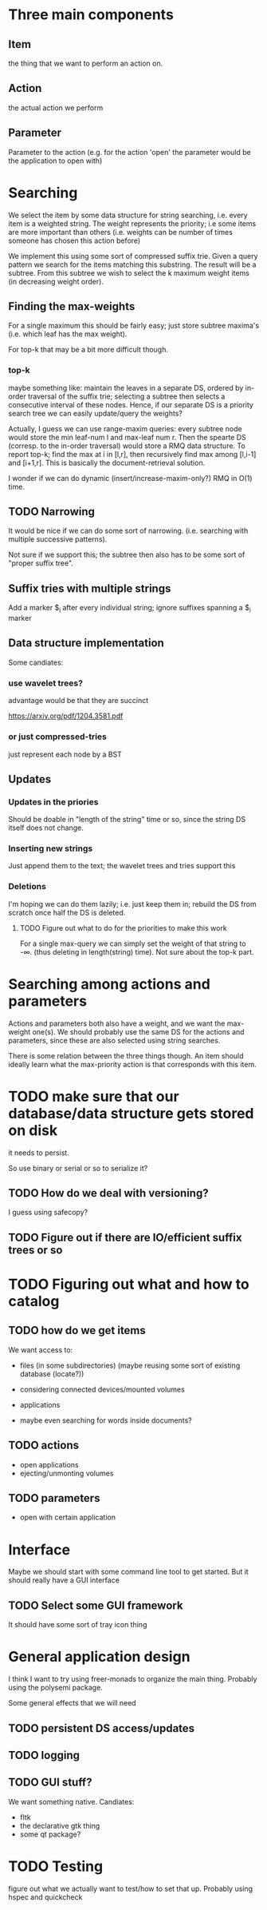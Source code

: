 #+STARTUP: showeverything


* Three main components
** Item
the thing that we want to perform an action on.


** Action
the actual action we perform

** Parameter

Parameter to the action (e.g. for the action 'open' the parameter
would be the application to open with)

* Searching

We select the item by some data structure for string searching,
i.e. every item is a weighted string. The weight represents the
priority; i.e some items are more important than others (i.e. weights
can be number of times someone has chosen this action before)

We implement this using some sort of compressed suffix trie. Given a query
pattern we search for the items matching this substring. The result
will be a subtree. From this subtree we wish to select the k maximum
weight items (in decreasing weight order).

** Finding the max-weights

For a single maximum this should be fairly easy; just store subtree
maxima's (i.e. which leaf has the max weight).

For top-k that may be a bit more difficult though.

*** top-k

maybe something like: maintain the leaves in a separate DS, ordered by in-order
traversal of the suffix trie; selecting a subtree then selects a
consecutive interval of these nodes. Hence, if our separate DS is a
priority search tree we can easily update/query the weights?


Actually, I guess we can use range-maxim queries: every subtree node
would store the min leaf-num l and max-leaf num r. Then the spearte DS
(corresp. to the in-order traversal) would store a RMQ data
structure. To report top-k; find the max at i in [l,r], then recursively find max
among [l,i-1] and [i+1,r]. This is basically the document-retrieval solution.


I wonder if we can do dynamic (insert/increase-maxim-only?) RMQ in
O(1) time.


** TODO Narrowing

It would be nice if we can do some sort of narrowing. (i.e. searching
with multiple successive patterns).

Not sure if we support this; the subtree then also has to be some sort
of "proper suffix tree".

** Suffix tries with multiple strings

Add a marker $_i after every individual string; ignore suffixes
spanning a $_i marker

** Data structure implementation

Some candiates:

*** use wavelet trees?

advantage would be that they are succinct

https://arxiv.org/pdf/1204.3581.pdf

*** or just compressed-tries

just represent each node by a BST

** Updates
*** Updates in the priories

Should be doable in "length of the string" time or so, since the
string DS itself does not change.

*** Inserting new strings

Just append them to the text; the wavelet trees and tries support this

*** Deletions

I'm hoping we can do them lazily; i.e. just keep them in; rebuild the
DS from scratch once half the DS is deleted.

**** TODO Figure out what to do for the priorities to make this work

For a single max-query we can simply set the weight of that string to
-\infty. (thus deleting in length(string) time). Not sure about the
top-k part.


* Searching among actions and parameters

Actions and parameters both also have a weight, and we want the
max-weight one(s). We should probably use the same DS for the actions
and parameters, since these are also selected using string searches.

There is some relation between the three things though. An item should
ideally learn what the max-priority action is that corresponds with
this item.

* TODO make sure that our database/data structure gets stored on disk

it needs to persist.

So use binary or serial or so to serialize it?

** TODO How do we deal with versioning?

I guess using safecopy?

** TODO Figure out if there are IO/efficient suffix trees or so

* TODO Figuring out what and how to catalog
** TODO how do we get items

We want access to:

- files (in some subdirectories) (maybe reusing some sort of existing database
  (locate?))
- considering connected devices/mounted volumes
- applications

- maybe even searching for words inside documents?


** TODO actions

- open applications
- ejecting/unmonting volumes

** TODO parameters

- open with certain application

* Interface

Maybe we should start with some command line tool to get started. But
it should really have a GUI interface

** TODO Select some GUI framework
It should have some sort of tray icon thing

* General application design

I think I want to try using freer-monads to organize the main
thing. Probably using the polysemi package.

Some general effects that we will need

** TODO persistent DS access/updates
** TODO logging
** TODO GUI stuff?
We want something native. Candiates:

- fltk
- the declarative gtk thing
- some qt package?

* TODO Testing

figure out what we actually want to test/how to set that up. Probably
using hspec and quickcheck
